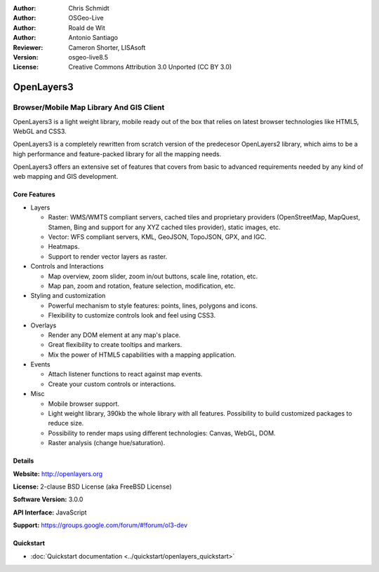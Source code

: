 :Author: Chris Schmidt
:Author: OSGeo-Live
:Author: Roald de Wit
:Author: Antonio Santiago
:Reviewer: Cameron Shorter, LISAsoft
:Version: osgeo-live8.5
:License: Creative Commons Attribution 3.0 Unported (CC BY 3.0)

.. image:: ../../images/project_logos/logo-OpenLayers.png
  :scale: 80 %
  :alt: project logo
  :align: right
  :target: http://openlayers.org/

.. image:: ../../images/logos/OSGeo_project.png
  :scale: 100 %
  :alt: OSGeo Project
  :align: right
  :target: http://www.osgeo.org


OpenLayers3
================================================================================

Browser/Mobile Map Library And GIS Client
~~~~~~~~~~~~~~~~~~~~~~~~~~~~~~~~~~~~~~~~~~~~~~~~~~~~~~~~~~~~~~~~~~~~~~~~~~~~~~~~

.. image:: ../../images/screenshots/800x600/openlayers-basic.png
  :scale: 70 %
  :alt: screenshot
  :align: right

OpenLayers3 is a light weight library, mobile ready out of the box that
relies on latest browser technologies like HTML5, WebGL and CSS3.

OpenLayers3 is a completely rewritten from scratch version of the predecesor
OpenLayers2 library, which aims to be a high performance and feature-packed
library for all the mapping needs.

OpenLayers3 offers an extensive set of features that covers from basic to
advanced requirements needed by any kind of web mapping and GIS development.

Core Features
--------------------------------------------------------------------------------

* Layers

  * Raster: WMS/WMTS compliant servers, cached tiles and proprietary providers (OpenStreetMap, MapQuest, Stamen, Bing and support for any XYZ cached tiles provider), static images, etc.
  * Vector: WFS compliant servers, KML, GeoJSON, TopoJSON, GPX, and IGC.
  * Heatmaps.
  * Support to render vector layers as raster.

* Controls and Interactions

  * Map overview, zoom slider, zoom in/out buttons, scale line, rotation, etc.
  * Map pan, zoom and rotation, feature selection, modification, etc.

* Styling and customization

  * Powerful mechanism to style features: points, lines, polygons and icons.
  * Flexibility to customize controls look and feel using CSS3.

* Overlays

  * Render any DOM element at any map's place.
  * Great flexibility to create tooltips and markers.
  * Mix the power of HTML5 capabilities with a mapping application.

* Events

  * Attach listener functions to react against map events.
  * Create your custom controls or interactions.

* Misc

  * Mobile browser support.
  * Light weight library, 390kb the whole library with all features. Possibility to build customized packages to reduce size.
  * Possibility to render maps using different technologies: Canvas, WebGL, DOM.
  * Raster analysis (change hue/saturation).

Details
--------------------------------------------------------------------------------

**Website:** http://openlayers.org

**License:** 2-clause BSD License (aka FreeBSD License)

**Software Version:** 3.0.0

**API Interface:** JavaScript

**Support:** https://groups.google.com/forum/#!forum/ol3-dev


Quickstart
--------------------------------------------------------------------------------

* :doc:`Quickstart documentation <../quickstart/openlayers_quickstart>`
